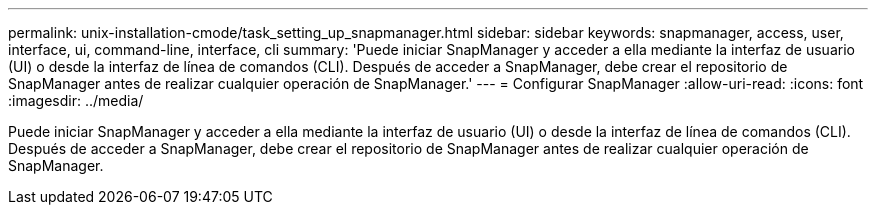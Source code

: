 ---
permalink: unix-installation-cmode/task_setting_up_snapmanager.html 
sidebar: sidebar 
keywords: snapmanager, access, user, interface, ui, command-line, interface, cli 
summary: 'Puede iniciar SnapManager y acceder a ella mediante la interfaz de usuario (UI) o desde la interfaz de línea de comandos (CLI). Después de acceder a SnapManager, debe crear el repositorio de SnapManager antes de realizar cualquier operación de SnapManager.' 
---
= Configurar SnapManager
:allow-uri-read: 
:icons: font
:imagesdir: ../media/


[role="lead"]
Puede iniciar SnapManager y acceder a ella mediante la interfaz de usuario (UI) o desde la interfaz de línea de comandos (CLI). Después de acceder a SnapManager, debe crear el repositorio de SnapManager antes de realizar cualquier operación de SnapManager.
